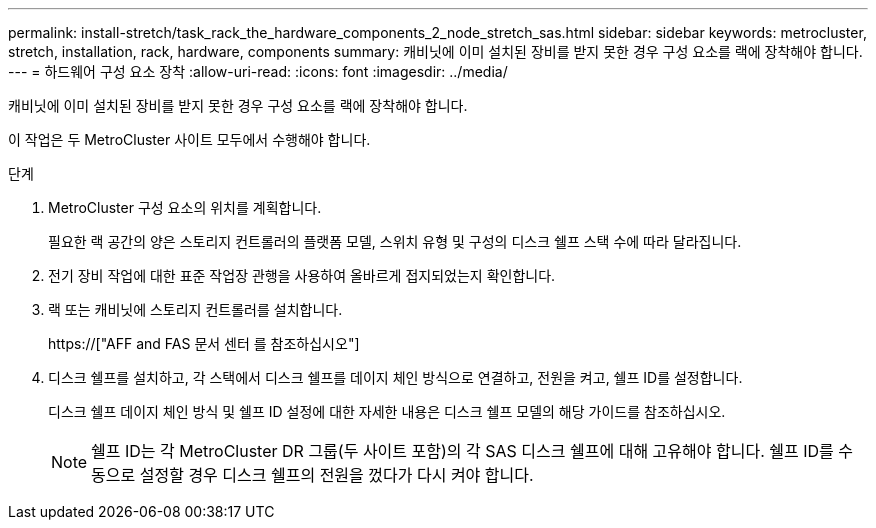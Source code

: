 ---
permalink: install-stretch/task_rack_the_hardware_components_2_node_stretch_sas.html 
sidebar: sidebar 
keywords: metrocluster, stretch, installation, rack, hardware, components 
summary: 캐비닛에 이미 설치된 장비를 받지 못한 경우 구성 요소를 랙에 장착해야 합니다. 
---
= 하드웨어 구성 요소 장착
:allow-uri-read: 
:icons: font
:imagesdir: ../media/


[role="lead"]
캐비닛에 이미 설치된 장비를 받지 못한 경우 구성 요소를 랙에 장착해야 합니다.

이 작업은 두 MetroCluster 사이트 모두에서 수행해야 합니다.

.단계
. MetroCluster 구성 요소의 위치를 계획합니다.
+
필요한 랙 공간의 양은 스토리지 컨트롤러의 플랫폼 모델, 스위치 유형 및 구성의 디스크 쉘프 스택 수에 따라 달라집니다.

. 전기 장비 작업에 대한 표준 작업장 관행을 사용하여 올바르게 접지되었는지 확인합니다.
. 랙 또는 캐비닛에 스토리지 컨트롤러를 설치합니다.
+
https://["AFF and FAS 문서 센터 를 참조하십시오"]

. 디스크 쉘프를 설치하고, 각 스택에서 디스크 쉘프를 데이지 체인 방식으로 연결하고, 전원을 켜고, 쉘프 ID를 설정합니다.
+
디스크 쉘프 데이지 체인 방식 및 쉘프 ID 설정에 대한 자세한 내용은 디스크 쉘프 모델의 해당 가이드를 참조하십시오.

+

NOTE: 쉘프 ID는 각 MetroCluster DR 그룹(두 사이트 포함)의 각 SAS 디스크 쉘프에 대해 고유해야 합니다. 쉘프 ID를 수동으로 설정할 경우 디스크 쉘프의 전원을 껐다가 다시 켜야 합니다.


